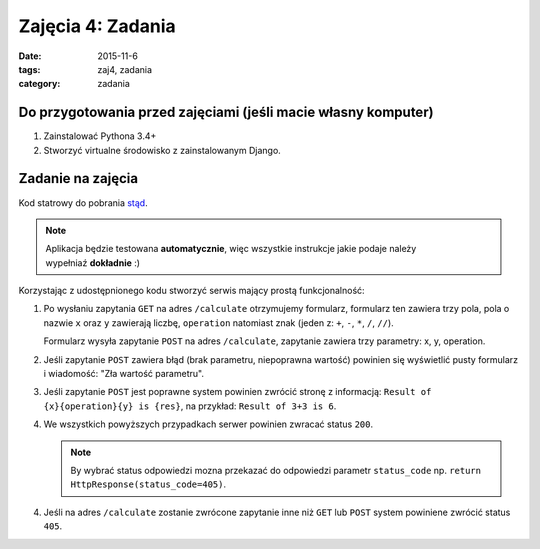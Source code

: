 Zajęcia 4: Zadania
==================

:date: 2015-11-6
:tags: zaj4, zadania
:category: zadania

Do przygotowania przed zajęciami (jeśli macie własny komputer)
--------------------------------------------------------------

1. Zainstalować Pythona 3.4+
2. Stworzyć virtualne środowisko z zainstalowanym Django.

Zadanie na zajęcia
------------------

Kod statrowy do pobrania `stąd <downloads/calculator.zip>`__.

.. note::

  Aplikacja będzie testowana **automatycznie**, więc wszystkie instrukcje jakie
  podaje należy wypełniaź **dokładnie** :)

Korzystając z udostępnionego kodu stworzyć serwis mający prostą funkcjonalność:

1. Po wysłaniu zapytania ``GET`` na adres ``/calculate`` otrzymujemy formularz,
   formularz ten zawiera trzy pola, pola o nazwie ``x`` oraz ``y`` zawierają 
   liczbę, ``operation`` natomiast znak (jeden z: ``+``, ``-``, ``*``, ``/``, ``//``).

   Formularz wysyła zapytanie ``POST`` na adres ``/calculate``, zapytanie zawiera
   trzy parametry: x, y, operation.
2. Jeśli zapytanie ``POST`` zawiera błąd (brak parametru, niepoprawna wartość)
   powinien się wyświetlić pusty formularz i wiadomość: "Zła wartość parametru".
3. Jeśli zapytanie ``POST`` jest poprawne system powinien zwrócić stronę z
   informacją: ``Result of {x}{operation}{y} is {res}``, na przykład:
   ``Result of 3+3 is 6``.
4. We wszystkich powyższych przypadkach serwer powinien zwracać status ``200``.

   .. note::

     By wybrać status odpowiedzi mozna przekazać do odpowiedzi parametr ``status_code``
     np. ``return HttpResponse(status_code=405)``.

4. Jeśli na adres ``/calculate`` zostanie zwrócone zapytanie inne niż ``GET`` lub
   ``POST`` system powiniene zwrócić status ``405``.

